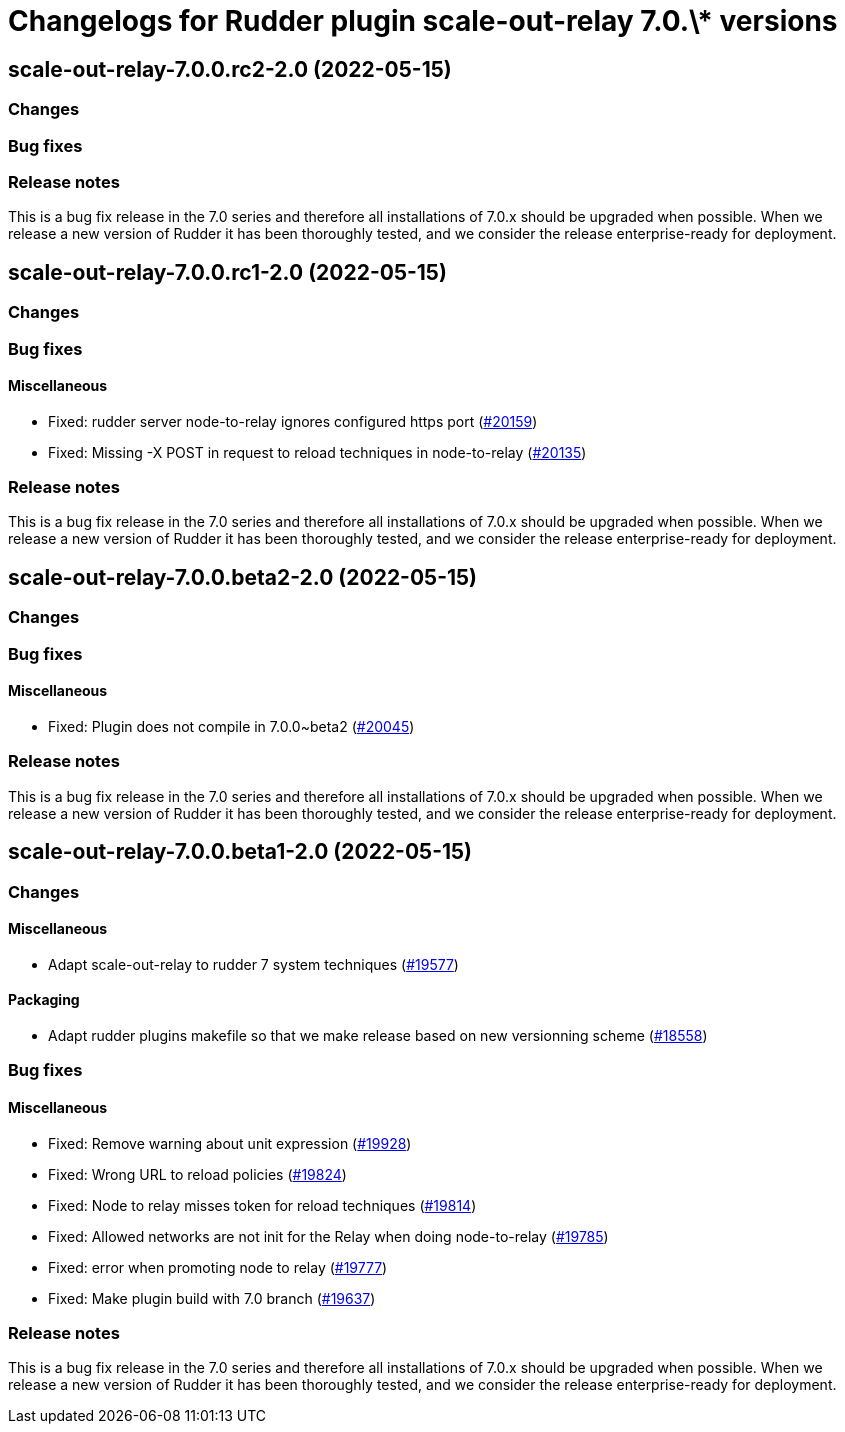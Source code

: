 = Changelogs for Rudder plugin scale-out-relay 7.0.\* versions

== scale-out-relay-7.0.0.rc2-2.0 (2022-05-15)

=== Changes


=== Bug fixes

=== Release notes

This is a bug fix release in the 7.0 series and therefore all installations of 7.0.x should be upgraded when possible. When we release a new version of Rudder it has been thoroughly tested, and we consider the release enterprise-ready for deployment.

== scale-out-relay-7.0.0.rc1-2.0 (2022-05-15)

=== Changes


=== Bug fixes

==== Miscellaneous

* Fixed: rudder server node-to-relay ignores configured https port
    (https://issues.rudder.io/issues/20159[#20159])
* Fixed: Missing -X POST in request to reload techniques in node-to-relay
    (https://issues.rudder.io/issues/20135[#20135])

=== Release notes

This is a bug fix release in the 7.0 series and therefore all installations of 7.0.x should be upgraded when possible. When we release a new version of Rudder it has been thoroughly tested, and we consider the release enterprise-ready for deployment.

== scale-out-relay-7.0.0.beta2-2.0 (2022-05-15)

=== Changes


=== Bug fixes

==== Miscellaneous

* Fixed: Plugin does not compile in 7.0.0~beta2
    (https://issues.rudder.io/issues/20045[#20045])

=== Release notes

This is a bug fix release in the 7.0 series and therefore all installations of 7.0.x should be upgraded when possible. When we release a new version of Rudder it has been thoroughly tested, and we consider the release enterprise-ready for deployment.

== scale-out-relay-7.0.0.beta1-2.0 (2022-05-15)

=== Changes


==== Miscellaneous

* Adapt scale-out-relay to rudder 7 system techniques
    (https://issues.rudder.io/issues/19577[#19577])

==== Packaging

* Adapt rudder plugins makefile so that we make release based on new versionning scheme
    (https://issues.rudder.io/issues/18558[#18558])

=== Bug fixes

==== Miscellaneous

* Fixed: Remove warning about unit expression
    (https://issues.rudder.io/issues/19928[#19928])
* Fixed: Wrong URL to reload policies
    (https://issues.rudder.io/issues/19824[#19824])
* Fixed: Node to relay misses token for reload techniques
    (https://issues.rudder.io/issues/19814[#19814])
* Fixed: Allowed networks are not init for the Relay when doing node-to-relay
    (https://issues.rudder.io/issues/19785[#19785])
* Fixed: error when promoting node to relay
    (https://issues.rudder.io/issues/19777[#19777])
* Fixed: Make plugin build with 7.0 branch
    (https://issues.rudder.io/issues/19637[#19637])

=== Release notes

This is a bug fix release in the 7.0 series and therefore all installations of 7.0.x should be upgraded when possible. When we release a new version of Rudder it has been thoroughly tested, and we consider the release enterprise-ready for deployment.

